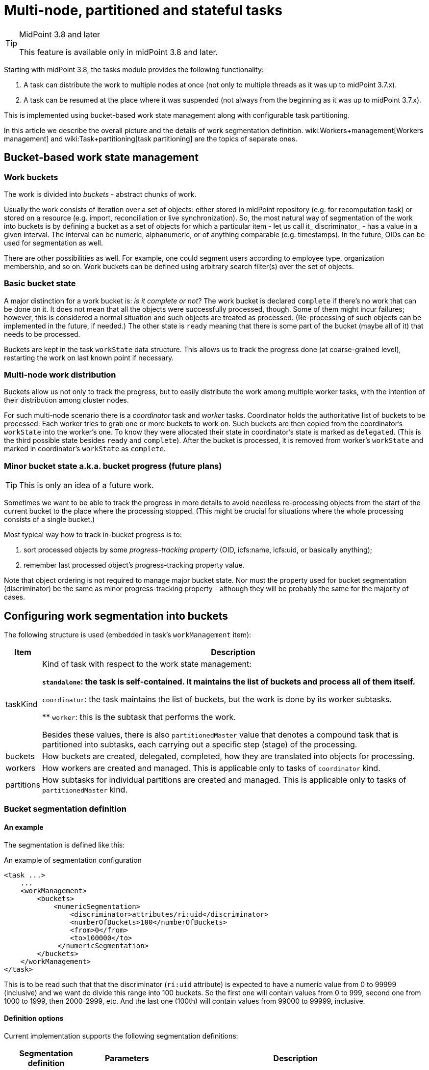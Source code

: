 = Multi-node, partitioned and stateful tasks
:page-wiki-name: Multi-node, partitioned and stateful tasks
:page-wiki-metadata-create-user: mederly
:page-wiki-metadata-create-date: 2018-03-07T11:14:33.372+01:00
:page-wiki-metadata-modify-user: mederly
:page-wiki-metadata-modify-date: 2018-03-28T13:42:11.410+02:00

[TIP]
.MidPoint 3.8 and later
====
This feature is available only in midPoint 3.8 and later.

====

Starting with midPoint 3.8, the tasks module provides the following functionality:

. A task can distribute the work to multiple nodes at once (not only to multiple threads as it was up to midPoint 3.7.x).

. A task can be resumed at the place where it was suspended (not always from the beginning as it was up to midPoint 3.7.x).

This is implemented using bucket-based work state management along with configurable task partitioning.

In this article we describe the overall picture and the details of work segmentation definition.
wiki:Workers+management[Workers management] and wiki:Task+partitioning[task partitioning] are the topics of separate ones.


== Bucket-based work state management


=== Work buckets

The work is divided into _buckets_ - abstract chunks of work.

Usually the work consists of iteration over a set of objects: either stored in midPoint repository (e.g. for recomputation task) or stored on a resource (e.g. import, reconciliation or live synchronization).
So, the most natural way of segmentation of the work into buckets is by defining a bucket as a set of objects for which a particular item - let us call it_ discriminator_ - has a value in a given interval.
The interval can be numeric, alphanumeric, or of anything comparable (e.g. timestamps).
In the future, OIDs can be used for segmentation as well.

There are other possibilities as well.
For example, one could segment users according to employee type, organization membership, and so on.
Work buckets can be defined using arbitrary search filter(s) over the set of objects.


=== Basic bucket state

A major distinction for a work bucket is: _is it complete or not_? The work bucket is declared `complete` if there's no work that can be done on it.
It does not mean that all the objects were successfully processed, though.
Some of them might incur failures; however, this is considered a normal situation and such objects are treated as processed.
(Re-processing of such objects can be implemented in the future, if needed.) The other state is `ready` meaning that there is some part of the bucket (maybe all of it) that needs to be processed.

Buckets are kept in the task `workState` data structure.
This allows us to track the progress done (at coarse-grained level), restarting the work on last known point if necessary.


=== Multi-node work distribution

Buckets allow us not only to track the progress, but to easily distribute the work among multiple worker tasks, with the intention of their distribution among cluster nodes.

For such multi-node scenario there is a _coordinator_ task and _worker_ tasks.
Coordinator holds the authoritative list of buckets to be processed.
Each worker tries to grab one or more buckets to work on.
Such buckets are then copied from the coordinator's `workState` into the worker's one.
To know they were allocated their state in coordinator's state is marked as `delegated`. (This is the third possible state besides `ready` and `complete`). After the bucket is processed, it is removed from worker's `workState` and marked in coordinator's `workState` as `complete`.


=== Minor bucket state a.k.a. bucket progress (future plans)

[TIP]
====
This is only an idea of a future work.

====

Sometimes we want to be able to track the progress in more details to avoid needless re-processing objects from the start of the current bucket to the place where the processing stopped.
(This might be crucial for situations where the whole processing consists of a single bucket.)

Most typical way how to track in-bucket progress is to:

. sort processed objects by some _progress-tracking property_ (OID, icfs:name, icfs:uid, or basically anything);

. remember last processed object's progress-tracking property value.

Note that object ordering is not required to manage major bucket state.
Nor must the property used for bucket segmentation (discriminator) be the same as minor progress-tracking property - although they will be probably the same for the majority of cases.


== Configuring work segmentation into buckets

The following structure is used (embedded in task's `workManagement` item):

[%autowidth]
|===
| Item | Description

| taskKind
| Kind of task with respect to the work state management:

** `standalone`: the task is self-contained.
It maintains the list of buckets and process all of them itself.

** `coordinator`: the task maintains the list of buckets, but the work is done by its worker subtasks.

** `worker`: this is the subtask that performs the work.

Besides these values, there is also `partitionedMaster` value that denotes a compound task that is partitioned into subtasks, each carrying out a specific step (stage) of the processing.


| buckets
| How buckets are created, delegated, completed, how they are translated into objects for processing.


| workers
| How workers are created and managed.
This is applicable only to tasks of `coordinator` kind.


1+| partitions
1+| How subtasks for individual partitions are created and managed.
This is applicable only to tasks of `partitionedMaster` kind.


|===


=== Bucket segmentation definition


==== An example

The segmentation is defined like this:

.An example of segmentation configuration
[source,xml]
----
<task ...>
    ...
    <workManagement>
        <buckets>
            <numericSegmentation>
                <discriminator>attributes/ri:uid</discriminator>
                <numberOfBuckets>100</numberOfBuckets>
                <from>0</from>
                <to>100000</to>
             </numericSegmentation>
        </buckets>
    </workManagement>
</task>

----

This is to be read such that that the discriminator (`ri:uid` attribute) is expected to have a numeric value from 0 to 99999 (inclusive) and we want do divide this range into 100 buckets.
So the first one will contain values from 0 to 999, second one from 1000 to 1999, then 2000-2999, etc.
And the last one (100th) will contain values from 99000 to 99999, inclusive.


==== Definition options

Current implementation supports the following segmentation definitions:

[%autowidth]
|===
| Segmentation definition | Parameters | Description

.3+| _all definitions_
| discriminator
| Item whose values will used to segment objects into buckets (if applicable).
Usually required.


1+| matchingRule
1+| Matching rule to be applied when creating filters (if applicable).
Optional.


1+| numberOfBuckets
1+| Number of buckets to be created (if applicable).
Optional.


.3+| numericSegmentation
| from
| Start of the processing space (inclusive).
If omitted, 0 is assumed.


1+| to
1+| End of the processing space (exclusive).
If not present, both `bucketSize` and `numberOfBuckets` must be defined and the end of processing space is determined as their product.
In the future we might implement dynamic determination of this value e.g. by counting objects to be processed.


1+| bucketSize
1+| Size of one bucket.
If not present it is computed as the total processing space divided by number of buckets (i.e. `to` and `numberOfBuckets` must be present).


.3+| stringSegmentation
| boundaryCharacters
| Characters that make up the prefix or interval.
Currently, the string segmentation is done by creating all possible boundaries (by combining `boundaryCharacters`) and then using these boundaries either as interval boundaries (if `comparisonMethod` is `interval`) or as prefixes (if `comparisonMethod` is `prefix`).This is a multivalued property: the first value contains characters that occupy the first place in the boundary.
The second value contains characters destined for the second place, etc.An example: if `boundaryCharacters` = ("qx", "0123456789", "0123456789", "0123456789") then the following boundaries are generated: q000, q001, q002, ..., q999, x000, x001, ..., x999.
This might be suitable e.g. for accounts that start either with "q" or with "x" and then continue with numbers, like q732812.Another example: if `boundaryCharacters` = ("abcdefghijklmnopqrstuvwxyz", "0123456789abcdefghijklmnopqrstuvwxyz") then the following boundaries are generated: a0, a1, a2, ..., a9, aa, ab, ..., az, b0, b1, ..., b9, ba, ..., bz, ..., z0, z1, ..., z9, za, ..., zz.
This might be suitable e.g. for alphanumeric account names that always start with alphabetic character.Beware: current implementation requires that the characters are specified in the order that complies with the matching rule used.
Otherwise, empty intervals might be generated, like when using "abcdefghijklmnopqrstuvwxyzABCDEFGHIJKLMNOPQRSTUVWXYZ" there will be an interval of e.g. "values greater than `z` but lower than `A`" (empty one) or "values greater than Z" (covers items covered by earlier intervals of a-b, b-c, ...).


1+| depth
1+| If a value `N` greater than 1 is specified here, `boundaryCharacters` values are repeated `N` times.
This means that if values of V~1~, V~2~, ..., V~k~ are specified, the resulting sequence is V~1~, V~2~, ..., V~k~, V~1~, V~2~, ..., V~k~ etc, with `N` repetitions - so `N` \* `k` values in total.


| comparisonMethod
| Either `interval` (the default), resulting in interval queries like `item >= 'a' and item < 'b'`. Or `prefix`, resulting in prefix queries like item `starts with 'a'`. Beware, when using `prefix` method, all the discriminator values are covered by `boundaryCharacters` you specify.
Otherwise some items will not be processed at all.


| oidSegmentation
2+| The same as stringSegmentation but providing defaults of `discriminator` = `#` and `boundaryCharacters` = `0-9a-f` (repeated `depth` times, if needed).


| explicitSegmentation
| content
| Explicit content of work buckets to be used.
This is useful e.g. when dealing with filter-based buckets.
But any other bucket content (e.g. numeric intervals, string intervals, string prefixes) might be used here as well.


|===


==== More examples

The `oidSegmentation` is the easiest one to be used when dealing with repository objects.
The following creates 16^2^ = 256 segments.

.Buckets defined on first two characters of the OID
[source,xml]
----
<workManagement>
    <buckets>
        <oidSegmentation>
            <depth>2</depth>
        </oidSegmentation>
    </buckets>
</workManagement>
----

The following configuration provides string interval buckets:

* less than `a`

* greater or equal `a`, less than `b`

* greater or equal `b`, less than `c`

* ...

* greater or equal `y`, less than `z`

* greater or equal `z`

(comparison is done on normalized form of the `name` attribute)

.Buckets defined on the first character of the name
[source,xml]
----
<workManagement>
    <buckets>
        <stringSegmentation>
            <discriminator>name</discriminator>
            <matchingRule>polyStringNorm</matchingRule>
            <boundaryCharacters>abcdefghijklmnopqrstuvwxyz</boundaryCharacters>
            <comparisonMethod>interval</comparisonMethod>
        </stringSegmentation>
    </buckets>
</workManagement>
----

The following configuration provides three buckets.
The first comprises `identifier` values less than 123.
The second comprises values from 123 (inclusive) to 200 (exclusive).
And the last one contains values greater than or equal to 200.

.Three work buckets defined as numeric intervals
[source,xml]
----
<workManagement>
    <buckets>
        <explicitSegmentation>
            <discriminator>attributes/ri:identifier</discriminator>
            <content xsi:type="NumericIntervalWorkBucketContentType">
               <to>123</to>
            </content>
            <content xsi:type="NumericIntervalWorkBucketContentType">
               <from>123</from>
               <to>200</to>
            </content>
            <content xsi:type="NumericIntervalWorkBucketContentType">
               <from>200</from>
            </content>
        </explicitSegmentation>
    </buckets>
</workManagement>
----

The following configuration provides four buckets.
The first three correspond to users with `employeeType` of `teacher`, `student` and `administrative`. The last one corresponds to user with no `employeeType` set.

.Work buckets defined on employeeType values
[source,xml]
----
<workManagement>
    <buckets>
        <explicitSegmentation>
            <content xsi:type="FilterWorkBucketContentType">
                <q:filter>
                    <q:equal>
                        <q:path>employeeType</q:path>
                        <q:value>teacher</q:value>
                    </q:equal>
                </q:filter>
            </content>
            <content xsi:type="FilterWorkBucketContentType">
                <q:filter>
                    <q:equal>
                        <q:path>employeeType</q:path>
                        <q:value>student</q:value>
                    </q:equal>
                </q:filter>
            </content>
            <content xsi:type="FilterWorkBucketContentType">
                <q:filter>
                    <q:equal>
                        <q:path>employeeType</q:path>
                        <q:value>administrative</q:value>
                    </q:equal>
                </q:filter>
            </content>
            <content xsi:type="FilterWorkBucketContentType">
                <q:filter>
                    <q:equal>
                        <q:path>employeeType</q:path>
                    </q:equal>
                </q:filter>
            </content>
        </explicitSegmentation>
    </buckets>
</workManagement>
----